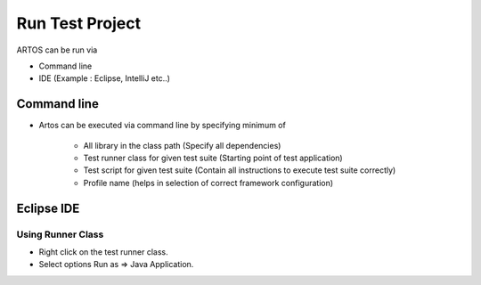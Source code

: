 Run Test Project
****************

ARTOS can be run via

* Command line
* IDE (Example : Eclipse, IntelliJ etc..)

Command line
############

* Artos can be executed via command line by specifying minimum of

	* All library in the class path (Specify all dependencies)
	* Test runner class for given test suite (Starting point of test application)
	* Test script for given test suite (Contain all instructions to execute test suite correctly)
	* Profile name (helps in selection of correct framework configuration)

.. code-block:: Text
	:linenos:
	:emphasize-lines: 8

	// Current example is written with following assumption: 
	// * Test project only has artos-0.0.1.jar and testproject.jar as a dependency. 
	// * artos-0.0.1.jar is located at .\lib\artos-0.0.1.jar.
	// * Test script is located at .\script\testscript.xml.
	// * Class with main method name is TestRunner.java (Test runner).
	// * "dev" profile is used from framework_configuration.xml. 
	
	java -cp .\lib\artos-0.0.1.jar .\lib\testproject.jar TestRunner --testscript=".\script\testscript.xml" --profile="dev"

.. 

Eclipse IDE
###########

Using Runner Class
==================

* Right click on the test runner class.
* Select options Run as => Java Application.

.. image:: RunJavaApplication.png